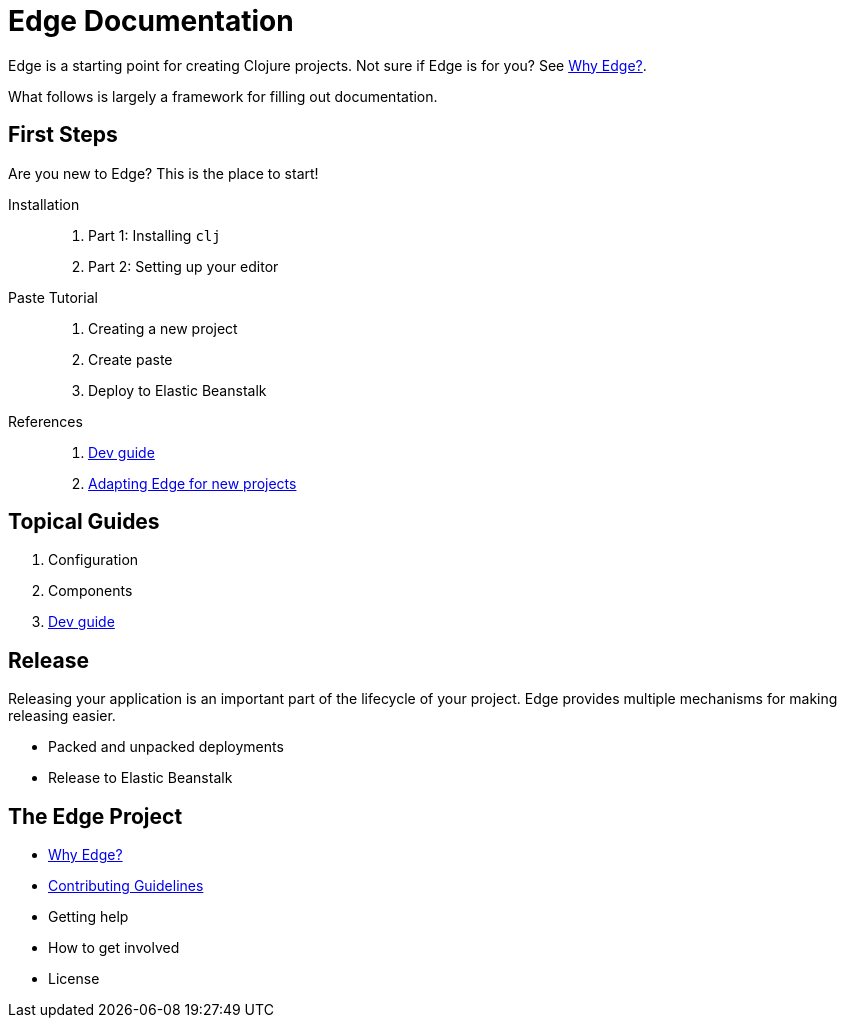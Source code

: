 = Edge Documentation

Edge is a starting point for creating Clojure projects.
Not sure if Edge is for you? See <<why-edge.adoc#,Why Edge?>>.

What follows is largely a framework for filling out documentation.

== First Steps

Are you new to Edge?
This is the place to start!

Installation::
. Part 1: Installing `clj`
. Part 2: Setting up your editor

Paste Tutorial::
. Creating a new project
. Create paste
. Deploy to Elastic Beanstalk

References::
. <<dev-guide.adoc#,Dev guide>>
. <<adaptation.adoc#,Adapting Edge for new projects>>

== Topical Guides

. Configuration
. Components
. <<dev-guide.adoc#,Dev guide>>

== Release

Releasing your application is an important part of the lifecycle of your project. 
Edge provides multiple mechanisms for making releasing easier.

* Packed and unpacked deployments
* Release to Elastic Beanstalk

== The Edge Project

* <<why-edge.adoc#,Why Edge?>>
* <<guidelines.adoc#,Contributing Guidelines>>
* Getting help
* How to get involved
* License
